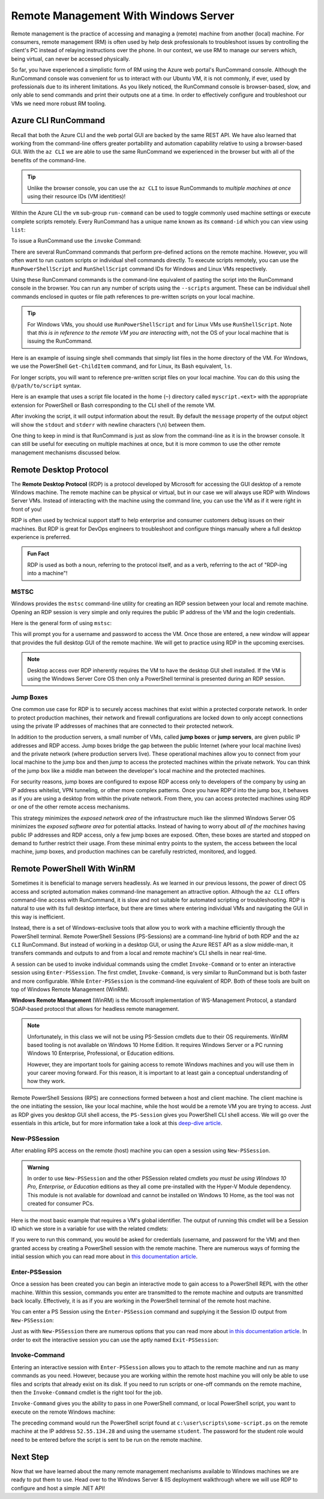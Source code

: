 .. _remote-management:

=====================================
Remote Management With Windows Server
=====================================

Remote management is the practice of accessing and managing a (remote) machine from another (local) machine. For consumers, remote management (RM) is often used by help desk professionals to troubleshoot issues by controlling the client's PC instead of relaying instructions over the phone. In our context, we use RM to manage our servers which, being virtual, can never be accessed physically. 

So far, you have experienced a simplistic form of RM using the Azure web portal's RunCommand console. Although the RunCommand console was convenient for us to interact with our Ubuntu VM, it is not commonly, if ever, used by professionals due to its inherent limitations. As you likely noticed, the RunCommand console is browser-based, slow, and only able to send commands and print their outputs one at a time. In order to effectively configure and troubleshoot our VMs we need more robust RM tooling.

Azure CLI RunCommand
====================

Recall that both the Azure CLI and the web portal GUI are backed by the same REST API. We have also learned that working from the command-line offers greater portability and automation capability relative to using a browser-based GUI. With the ``az CLI`` we are able to use the same RunCommand we experienced in the browser but with all of the benefits of the command-line. 

.. admonition:: Tip

    Unlike the browser console, you can use the ``az CLI`` to issue RunCommands to *multiple machines at once* using their resource IDs (VM identities)!

Within the Azure CLI the ``vm`` sub-group ``run-command`` can be used to toggle commonly used machine settings or execute complete scripts remotely. Every RunCommand has a unique name known as its ``command-id`` which you can view using ``list``:

.. sourcecode:: powershell
    :caption: assumes the default location has been configured

    > az vm run-command list

    # concise table output using a JMESPath query 
    > az vm run-command list --query "[].{ commandId: id, label: label }" -o table

To issue a RunCommand use the ``invoke`` Command:

.. sourcecode:: powershell
    :caption: assumes a default RG, location and VM have been configured

    > az vm run-command invoke --command-id <command ID>

There are several RunCommand commands that perform pre-defined actions on the remote machine. However, you will often want to run custom scripts or individual shell commands directly. To execute scripts remotely, you can use the ``RunPowerShellScript`` and ``RunShellScript`` command IDs for Windows and Linux VMs respectively.

Using these RunCommand commands is the command-line equivalent of pasting the script into the RunCommand console in the browser. You can run any number of scripts using the ``--scripts`` argument. These can be individual shell commands enclosed in quotes or file path references to pre-written scripts on your local machine.

.. admonition:: Tip

  For Windows VMs, you should use ``RunPowerShellScript`` and for Linux VMs use ``RunShellScript``. Note that *this is in reference to the remote VM you are interacting with*, not the OS of your local machine that is issuing the RunCommand. 

Here is an example of issuing single shell commands that simply list files in the home directory of the VM. For Windows, we use the PowerShell ``Get-ChildItem`` command, and for Linux, its Bash equivalent, ``ls``. 

.. sourcecode:: powershell
    :caption: assumes a default RG, location and VM have been configured

    # for a Windows VM run a PowerShell script (uses PowerShell in the VM)
    > az vm run-command invoke --command-id RunPowerShellScript --scripts "Get-ChildItem"

    # for a Linux VM run a Shell script (uses the default shell of the VM, usually Bash)
    > az vm run-command invoke --command-id RunShellScript --scripts "ls"

For longer scripts, you will want to reference pre-written script files on your local machine. You can do this using the ``@/path/to/script`` syntax. 

Here is an example that uses a script file located in the home (``~``) directory called ``myscript.<ext>`` with the appropriate extension for PowerShell or Bash corresponding to the CLI shell of the remote VM.

.. sourcecode:: powershell
    :caption: assumes a default RG, location and VM have been configured

    # myscript.ps is a PowerShell script
    > az vm run-command invoke --command-id RunPowerShellScript --scripts @"~/myscript.ps"

    # myscript.sh is a Bash script
    > az vm run-command invoke --command-id RunShellScript --scripts @"~/myscript.sh"

After invoking the script, it will output information about the result. By default the ``message`` property of the output object will show the ``stdout`` and ``stderr`` with newline characters (``\n``) between them. 

One thing to keep in mind is that RunCommand is just as slow from the command-line as it is in the browser console. It can still be useful for executing on multiple machines at once, but it is more common to use the other remote management mechanisms discussed below.

Remote Desktop Protocol
=======================

.. index:: ! Remote Desktop Protocol

The **Remote Desktop Protocol** (RDP) is a protocol developed by Microsoft for accessing the GUI desktop of a remote Windows machine. The remote machine can be physical or virtual, but in our case we will always use RDP with Windows Server VMs. Instead of interacting with the machine using the command line, you can use the VM as if it were right in front of you!

RDP is often used by technical support staff to help enterprise and consumer customers debug issues on their machines. But RDP is great for DevOps engineers to troubleshoot and configure things manually where a full desktop experience is preferred. 

.. admonition:: Fun Fact

  RDP is used as both a noun, referring to the protocol itself, and as a verb, referring to the act of "RDP-ing into a machine"!

MSTSC
-----

.. index:: ! MSTSC

Windows provides the ``mstsc`` command-line utility for creating an RDP session between your local and remote machine. Opening an RDP session is very simple and only requires the public IP address of the VM and the login credentials.

Here is the general form of using ``mstsc``:

.. sourcecode:: powershell
  :caption: mstsc is available on Windows machines

  > mstsc /v:<public IP address>

This will prompt you for a username and password to access the VM. Once those are entered, a new window will appear that provides the full desktop GUI of the remote machine. We will get to practice using RDP in the upcoming exercises.

.. admonition:: Note

  Desktop access over RDP inherently requires the VM to have the desktop GUI shell installed. If the VM is using the Windows Server Core OS then only a PowerShell terminal is presented during an RDP session.

Jump Boxes
----------

One common use case for RDP is to securely access machines that exist within a protected corporate network. In order to protect production machines, their network and firewall configurations are locked down to only accept connections using the private IP addresses of machines that are connected to their protected network.

.. index:: jump box

In addition to the production servers, a small number of VMs, called **jump boxes** or **jump servers**, are given public IP addresses and RDP access. Jump boxes bridge the gap between the public Internet (where your local machine lives) and the private network (where production servers live). These operational machines allow you to connect from your local machine to the jump box and then *jump* to access the protected machines within the private network. You can think of the jump box like a middle man between the developer's local machine and the protected machines.

For security reasons, jump boxes are configured to expose RDP access only to developers of the company by using an IP address whitelist, VPN tunneling, or other more complex patterns. Once you have RDP'd into the jump box, it behaves as if you are using a desktop from within the private network. From there, you can access protected machines using RDP or one of the other remote access mechanisms.

.. image:: figures/rdp.png
   :alt: Remote connection to a VM via a jump box

This strategy minimizes the *exposed network area* of the infrastructure much like the slimmed Windows Server OS minimizes the *exposed software area* for potential attacks. Instead of having to worry about *all of the machines* having public IP addresses and RDP access, only a few jump boxes are exposed. Often, these boxes are started and stopped on demand to further restrict their usage. From these minimal entry points to the system, the access between the local machine, jump boxes, and production machines can be carefully restricted, monitored, and logged.

Remote PowerShell With WinRM
============================

Sometimes it is beneficial to manage servers headlessly. As we learned in our previous lessons, the power of direct OS access and scripted automation makes command-line management an attractive option. Although the ``az CLI`` offers command-line access with RunCommand, it is slow and not suitable for automated scripting or troubleshooting. RDP is natural to use with its full desktop interface, but there are times where entering individual VMs and navigating the GUI in this way is inefficient. 

Instead, there is a set of Windows-exclusive tools that allow you to work with a machine efficiently through the PowerShell terminal. Remote PowerShell Sessions (PS-Sessions) are a command-line hybrid of both RDP and the ``az CLI`` RunCommand. But instead of working in a desktop GUI, or using the Azure REST API as a slow middle-man, it transfers commands and outputs to and from a local and remote machine's CLI shells in near real-time. 

A session can be used to invoke individual commands using the cmdlet ``Invoke-Command`` or to enter an interactive session using ``Enter-PSSession``. The first cmdlet, ``Invoke-Command``, is very similar to RunCommand but is both faster and more configurable. While ``Enter-PSSession`` is the command-line equivalent of RDP. Both of these tools are built on top of Windows Remote Management (WinRM). 

.. index:: ! Windows Remote Management

**Windows Remote Management** (WinRM) is the Microsoft implementation of WS-Management Protocol, a standard SOAP-based protocol that allows for headless remote management.

.. admonition:: Note 

  Unfortunately, in this class we will not be using PS-Session cmdlets due to their OS requirements. WinRM based tooling is not available on Windows 10 Home Edition. It requires Windows Server or a PC running Windows 10 Enterprise, Professional, or Education editions. 
  
  However, they are important tools for gaining access to remote Windows machines and you will use them in your career moving forward. For this reason, it is important to at least gain a conceptual understanding of how they work.

Remote PowerShell Sessions (RPS) are connections formed between a host and client machine. The client machine is the one initiating the session, like your local machine, while the host would be a remote VM you are trying to access. Just as RDP gives you desktop GUI shell access, the ``PS-Session`` gives you PowerShell CLI shell access. We will go over the essentials in this article, but for more information take a look at this `deep-dive article <https://docs.microsoft.com/en-us/powershell/module/microsoft.powershell.core/about/about_pssessions?view=powershell-7>`_.

New-PSSession
-------------

After enabling RPS access on the remote (host) machine you can open a session using ``New-PSSession``. 

.. admonition:: Warning

   In order to use ``New-PSSession`` and the other PSSession related cmdlets *you must be using Windows 10 Pro, Enterprise, or Education* editions as they all come pre-installed with the Hyper-V Module dependency. This module is not available for download and cannot be installed on Windows 10 Home, as the tool was not created for consumer PCs.

Here is the most basic example that requires a VM's global identifier. The output of running this cmdlet will be a Session ID which we store in a variable for use with the related cmdlets:

.. sourcecode:: powershell
  :caption: Windows/PowerShell

  > $SessionId=New-PSSession -VMId 484155ab-b52b-4d554-akk7f1540e80

If you were to run this command, you would be asked for credentials (username, and password for the VM) and then granted access by creating a PowerShell session with the remote machine. There are numerous ways of forming the initial session which you can read more about in `this documentation article <https://docs.microsoft.com/en-us/powershell/module/microsoft.powershell.core/new-pssession?view=powershell-7>`_.

Enter-PSSession
---------------

Once a session has been created you can begin an interactive mode to gain access to a PowerShell REPL with the other machine. Within this session, commands you enter are transmitted to the remote machine and outputs are transmitted back locally. Effectively, it is as if you are working in the PowerShell terminal of the remote host machine.

You can enter a PS Session using the ``Enter-PSSession`` command and supplying it the Session ID output from ``New-PSSession``:

.. sourcecode:: powershell
  :caption: Windows/PowerShell

  > Enter-PSSession -Session "$SessionId"

Just as with ``New-PSSession`` there are numerous options that you can read more about `in this documentation article <https://docs.microsoft.com/en-us/powershell/module/microsoft.powershell.core/enter-pssession?view=powershell-7>`_. In order to exit the interactive session you can use the aptly named ``Exit-PSSession``:

.. sourcecode:: powershell
  :caption: Windows/PowerShell

  > Exit-PSSession

Invoke-Command
--------------

Entering an interactive session with ``Enter-PSSession`` allows you to attach to the remote machine and run as many commands as you need. However, because you are working within the remote host machine you will only be able to use files and scripts that already exist on its disk. If you need to run scripts or one-off commands on the remote machine, then the ``Invoke-Command`` cmdlet is the right tool for the job.

``Invoke-Command`` gives you the ability to pass in one PowerShell command, or local PowerShell script, you want to execute on the remote Windows machine:

.. sourcecode:: powershell
  :caption: Windows/PowerShell

  > Invoke-Command -ComputerName 52.55.134.28 -credential student -filepath c:\user\scripts\some-script.ps

The preceding command would run the PowerShell script found at ``c:\user\scripts\some-script.ps`` on the remote machine at the IP address ``52.55.134.28`` and using the username ``student``. The password for the student role would need to be entered before the script is sent to be run on the remote machine.

Next Step
=========

Now that we have learned about the many remote management mechanisms available to Windows machines we are ready to put them to use. Head over to the Windows Server & IIS deployment walkthrough where we will use RDP to configure and host a simple .NET API!
